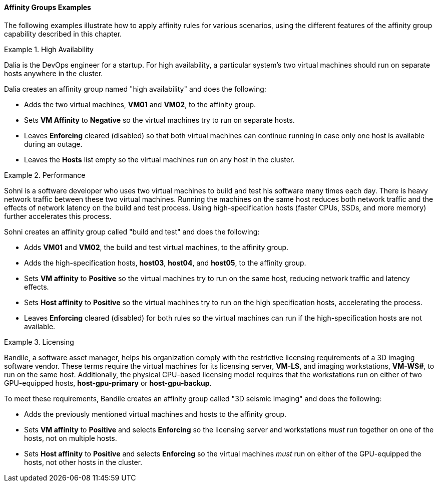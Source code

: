 [[Affinity_groups_examples]]
==== Affinity Groups Examples

The following examples illustrate how to apply affinity rules for various scenarios, using the different features of the affinity group capability described in this chapter.

[[Affinity_high_availability]]
.High Availability
====
Dalia is the DevOps engineer for a startup. For high availability, a particular system's two virtual machines should run on separate hosts anywhere in the cluster.

Dalia creates an affinity group named "high availability" and does the following:

* Adds the two virtual machines, *VM01* and *VM02*, to the affinity group.
* Sets *VM Affinity* to *Negative* so the virtual machines try to run on separate hosts.
* Leaves *Enforcing* cleared (disabled) so that both virtual machines can continue running in case only one host is available during an outage.
* Leaves the *Hosts* list empty so the virtual machines run on any host in the cluster.

====

[[Affinity_performance]]
.Performance
====
Sohni is a software developer who uses two virtual machines to build and test his software many times each day. There is heavy network traffic between these two virtual machines. Running the machines on the same host reduces both network traffic and the effects of network latency on the build and test process. Using high-specification hosts (faster CPUs, SSDs, and more memory) further accelerates this process.

Sohni creates an affinity group called "build and test" and does the following:

* Adds *VM01* and *VM02*, the build and test virtual machines, to the affinity group.
* Adds the high-specification hosts, *host03*, *host04*, and *host05*, to the affinity group.
* Sets *VM affinity* to *Positive* so the virtual machines try to run on the same host, reducing network traffic and latency effects.
* Sets *Host affinity* to *Positive* so the virtual machines try to run on the high specification hosts, accelerating the process.
* Leaves *Enforcing* cleared (disabled) for both rules so the virtual machines can run if the high-specification hosts are not available.

====

[[Affinity_licensing]]
.Licensing
====
Bandile, a software asset manager, helps his organization comply with the restrictive licensing requirements of a 3D imaging software vendor. These terms require the virtual machines for its licensing server, *VM-LS*, and imaging workstations, *VM-WS__#__*, to run on the same host. Additionally, the physical CPU-based licensing model requires that the workstations run on either of two GPU-equipped hosts, *host-gpu-primary* or *host-gpu-backup*.

To meet these requirements, Bandile creates an affinity group called "3D seismic imaging" and does the following:

* Adds the previously mentioned virtual machines and hosts to the affinity group.
* Sets *VM affinity* to *Positive* and selects *Enforcing* so the licensing server and workstations _must_ run together on one of the hosts, not on multiple hosts.
* Sets *Host affinity* to *Positive* and selects *Enforcing* so the virtual machines _must_ run on either of the GPU-equipped the hosts, not other hosts in the cluster.

====
